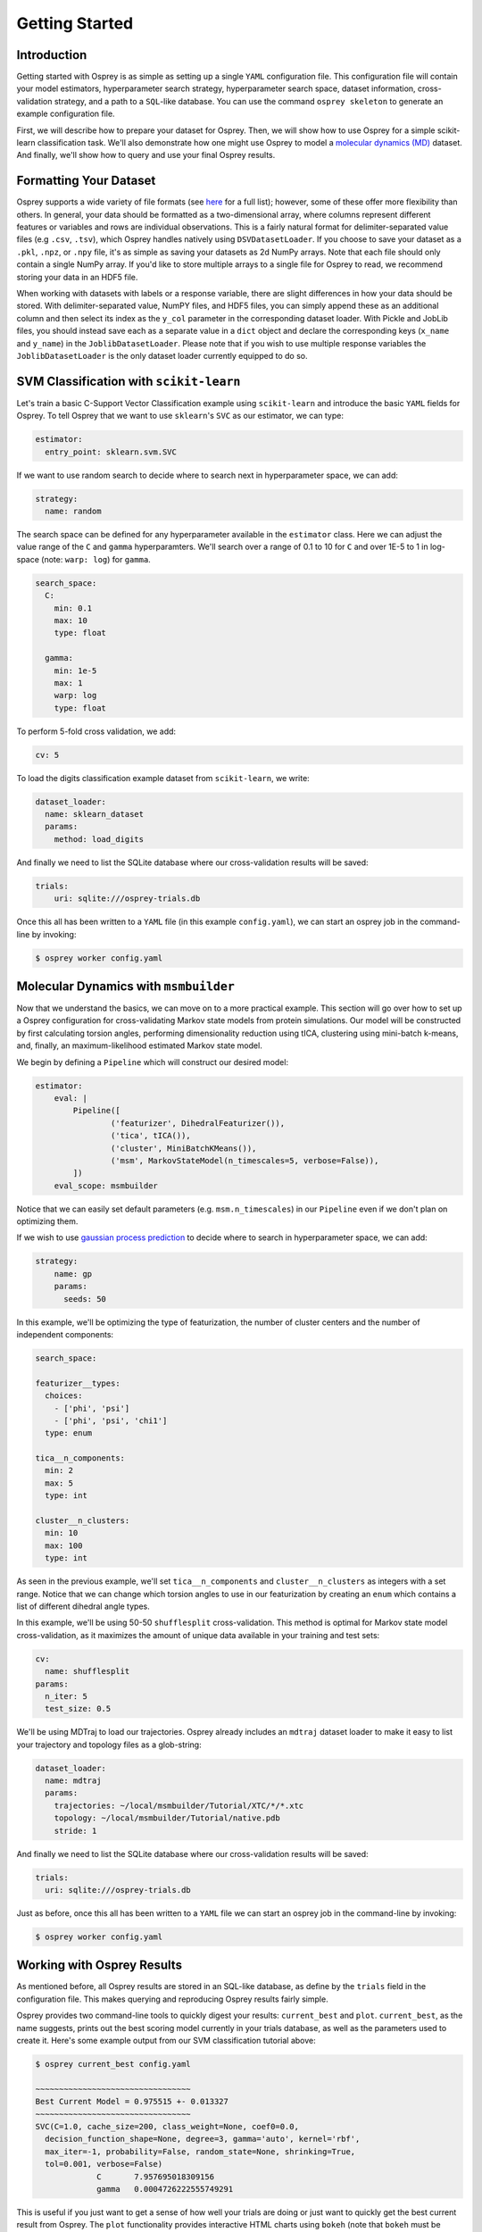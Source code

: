 Getting Started
===============

Introduction
------------

Getting started with Osprey is as simple as setting up a single ``YAML``
configuration file. This configuration file will contain your model
estimators, hyperparameter search strategy, hyperparameter search space,
dataset information, cross-validation strategy, and a path to a
``SQL``-like database. You can use the command ``osprey skeleton`` to
generate an example configuration file.

First, we will describe how to prepare your dataset for Osprey. Then, we will
show how to use Osprey for a simple scikit-learn classification task. We'll
also demonstrate how one might use Osprey to model a
`molecular dynamics (MD) <https://en.wikipedia.org/wiki/Molecular_dynamics>`_
dataset. And finally, we'll show how to query and use your final Osprey results.


Formatting Your Dataset
-----------------------

Osprey supports a wide variety of file formats (see `here
<./config_file.html#dataset-loader>`_ for a full list); however, some of these offer
more flexibility than others. In general, your data should be formatted as a
two-dimensional array, where columns represent different features or variables
and rows are individual observations. This is a fairly natural format for
delimiter-separated value files (e.g ``.csv``, ``.tsv``), which Osprey handles
natively using ``DSVDatasetLoader``. If you choose to save your dataset as a
``.pkl``, ``.npz``, or ``.npy`` file, it's as simple as saving your datasets as
2d NumPy arrays. Note that each file should only contain a single NumPy array.
If you'd like to store multiple arrays to a single file for Osprey to read, we
recommend storing your data in an HDF5 file.

When working with datasets with labels or a response variable, there are slight
differences in how your data should be stored. With delimiter-separated value,
NumPY files, and HDF5 files, you can simply append these as an additional
column and then select its index as the ``y_col`` parameter in the corresponding
dataset loader. With Pickle and JobLib files, you should instead save each as a
separate value in a ``dict`` object and declare the corresponding keys
(``x_name`` and ``y_name``) in the ``JoblibDatasetLoader``. Please note that if
you wish to use multiple response variables the ``JoblibDatasetLoader`` is the
only dataset loader currently equipped to do so.


SVM Classification with ``scikit-learn``
----------------------------------------

Let's train a basic C-Support Vector Classification example using
``scikit-learn`` and introduce the basic ``YAML`` fields for Osprey. To
tell Osprey that we want to use ``sklearn``'s ``SVC`` as our estimator, we
can type:

.. code:: yaml

    estimator:
      entry_point: sklearn.svm.SVC

If we want to use random search to decide where to search next in
hyperparameter space, we can add:

.. code:: yaml

    strategy:
      name: random

The search space can be defined for any hyperparameter available in the
``estimator`` class. Here we can adjust the value range of the ``C`` and
``gamma`` hyperparamters. We'll search over a range of 0.1 to 10 for
``C`` and over 1E-5 to 1 in log-space (note: ``warp: log``) for
``gamma``.

.. code:: yaml

    search_space:
      C:
        min: 0.1
        max: 10
        type: float

      gamma:
        min: 1e-5
        max: 1
        warp: log
        type: float

To perform 5-fold cross validation, we add:

.. code:: yaml

    cv: 5

To load the digits classification example dataset from ``scikit-learn``,
we write:

.. code:: yaml

    dataset_loader:
      name: sklearn_dataset
      params:
        method: load_digits

And finally we need to list the SQLite database where our cross-validation
results will be saved:

.. code:: yaml

    trials:
        uri: sqlite:///osprey-trials.db

Once this all has been written to a ``YAML`` file (in this example
``config.yaml``), we can start an osprey job in the command-line by invoking:

.. code:: bash

    $ osprey worker config.yaml


Molecular Dynamics with ``msmbuilder``
--------------------------------------

Now that we understand the basics, we can move on to a more practical example.
This section will go over how to set up a Osprey configuration for
cross-validating Markov state models from protein simulations. Our model will
be constructed by first calculating torsion angles, performing dimensionality
reduction using tICA, clustering using mini-batch k-means, and, finally, an
maximum-likelihood estimated Markov state model.

We begin by defining a ``Pipeline`` which will construct our desired model:

.. code:: yaml

    estimator:
        eval: |
            Pipeline([
                    ('featurizer', DihedralFeaturizer()),
                    ('tica', tICA()),
                    ('cluster', MiniBatchKMeans()),
                    ('msm', MarkovStateModel(n_timescales=5, verbose=False)),
            ])
        eval_scope: msmbuilder

Notice that we can easily set default parameters (e.g. ``msm.n_timescales``)
in our ``Pipeline`` even if we don't plan on optimizing them.

If we wish to use `gaussian process
prediction <https://en.wikipedia.org/wiki/Gaussian_process#Gaussian_process_prediction.2C_or_kriging>`__
to decide where to search in hyperparameter space, we can add:

.. code:: yaml

    strategy:
        name: gp
        params:
          seeds: 50

In this example, we'll be optimizing the type of featurization,
the number of cluster centers and the number of independent components:

.. code:: yaml

    search_space:

    featurizer__types:
      choices:
        - ['phi', 'psi']
        - ['phi', 'psi', 'chi1']
      type: enum

    tica__n_components:
      min: 2
      max: 5
      type: int

    cluster__n_clusters:
      min: 10
      max: 100
      type: int

As seen in the previous example, we'll set ``tica__n_components`` and
``cluster__n_clusters`` as integers with a set range. Notice that we can
change which torsion angles to use in our featurization by creating an ``enum``
which contains a list of different dihedral angle types.


In this example, we'll be using 50-50 ``shufflesplit`` cross-validation.
This method is optimal for Markov state model cross-validation, as it maximizes
the amount of unique data available in your training and test sets:

.. code:: yaml

    cv:
      name: shufflesplit
    params:
      n_iter: 5
      test_size: 0.5

We'll be using MDTraj to load our trajectories. Osprey already includes an
``mdtraj`` dataset loader to make it easy to list your trajectory and topology
files as a glob-string:

.. code:: yaml

    dataset_loader:
      name: mdtraj
      params:
        trajectories: ~/local/msmbuilder/Tutorial/XTC/*/*.xtc
        topology: ~/local/msmbuilder/Tutorial/native.pdb
        stride: 1

And finally we need to list the SQLite database where our cross-validation
results will be saved:

.. code:: yaml

    trials:
      uri: sqlite:///osprey-trials.db


Just as before, once this all has been written to a ``YAML`` file
we can start an osprey job in the command-line by invoking:

.. code:: bash

    $ osprey worker config.yaml


Working with Osprey Results
---------------------------

As mentioned before, all Osprey results are stored in an SQL-like database, as
define by the ``trials`` field in the configuration file. This makes querying
and reproducing Osprey results fairly simple.

Osprey provides two command-line tools to quickly digest your results:
``current_best`` and ``plot``. ``current_best``, as the name suggests, prints
out the best scoring model currently in your trials database, as well as the
parameters used to create it. Here's some example output from our SVM
classification tutorial above:

.. code:: bash

    $ osprey current_best config.yaml

    ~~~~~~~~~~~~~~~~~~~~~~~~~~~~~~~~~
    Best Current Model = 0.975515 +- 0.013327
    ~~~~~~~~~~~~~~~~~~~~~~~~~~~~~~~~~
    SVC(C=1.0, cache_size=200, class_weight=None, coef0=0.0,
      decision_function_shape=None, degree=3, gamma='auto', kernel='rbf',
      max_iter=-1, probability=False, random_state=None, shrinking=True,
      tol=0.001, verbose=False)
    		 C 	 7.957695018309156
    		 gamma 	 0.0004726222555749291


This is useful if you just want to get a sense of how well your trials are
doing or just want to quickly get the best current result from Osprey.
The ``plot`` functionality provides interactive HTML charts using ``bokeh``
(note that ``bokeh`` must be installed to use ``osprey plot``).

.. code:: bash

    $ osprey plot config.yaml

The command above opens a browser window with a variety of plots. An example of
one such plot, showing the running best SVM model over many iterations, can be
seen below:

.. raw:: html

  <link rel="stylesheet" href="https://cdn.pydata.org/bokeh/release/bokeh-0.12.1.min.css" type="text/css">
  <script type="text/javascript" src="https://cdn.pydata.org/bokeh/release/bokeh-0.12.1.min.js"></script>
    <div class="bk-root">
        <div class="bk-grid-column bk-layout-fixed" id="modelid_64b617a4-4731-46a4-bd93-c53ecf9ab729" style="width: 600px; height: 600px;"><div class="bk-plot-layout bk-layout-fixed" id="modelid_ebd75eaf-eeb3-404d-b2ed-5691d769ebc8" style="width: 600px; height: 600px;"><div class="bk-toolbar-wrapper bk-layout-null" id="modelid_3377e86d-8aff-4853-9bba-412ba8ec675e" style="left: 570px; top: 28.964px; width: 30px; height: 571.036px;"><div class="bk-toolbar-right bk-plot-right bk-toolbar-sticky bk-toolbar-active">

        <a href="http://bokeh.pydata.org/" target="_blank" class="bk-logo bk-logo-small"></a>

        <div class="bk-button-bar">
        <ul class="bk-button-bar-list" type="pan"><li><button type="button" class="bk-toolbar-button hover active">
        <div class="bk-btn-icon bk-tool-icon-pan"></div>
        <span class="tip">Pan</span>
        </button>
        </li><li><button type="button" class="bk-toolbar-button hover">
        <div class="bk-btn-icon bk-tool-icon-box-zoom"></div>
        <span class="tip">Box Zoom</span>
        </button>
        </li></ul>
        <ul class="bk-button-bar-list" type="scroll"><li><button type="button" class="bk-toolbar-button hover">
        <div class="bk-btn-icon bk-tool-icon-wheel-zoom"></div>
        <span class="tip">Wheel Zoom</span>
        </button>
        </li></ul>
        <ul class="bk-button-bar-list" type="pinch"></ul>
        <ul class="bk-button-bar-list" type="tap"></ul>
        <ul class="bk-button-bar-list" type="press"></ul>
        <ul class="bk-button-bar-list" type="rotate"></ul>
        <ul class="bk-button-bar-list" type="actions"><li><button type="button" class="bk-toolbar-button hover">
        <div class="bk-btn-icon bk-tool-icon-reset"></div>
        <span class="tip">Reset</span>
        </button>
        </li></ul>
        <div class="bk-button-bar-list bk-bs-dropdown" type="inspectors"><a href="#" data-bk-bs-toggle="dropdown" class="bk-bs-dropdown-toggle">inspect <span class="bk-bs-caret"></span></a><ul class="bk-bs-dropdown-menu"><li><div class="bk-toolbar-inspector"><input type="checkbox" checked="">Hover Tool
        </div></li></ul></div>
        <ul class="bk-button-bar-list" type="help"></ul>
        </div>
        </div>
        </div><div class="bk-plot-wrapper" style="position: absolute; left: 0px; top: 0px; width: 600px; height: 600px;"><div class="bk-canvas-wrapper" style="touch-action: none; -webkit-user-select: none; -webkit-user-drag: none; -webkit-tap-highlight-color: rgba(0, 0, 0, 0); cursor: crosshair; width: 600px; height: 600px;">
        <div class="bk-canvas-events"></div>
        <div class="bk-canvas-overlays"><div class="bk-shading" style="display: none;"></div><div class="bk-tooltip" style="z-index: 1010; display: none;"></div><div class="bk-tooltip" style="z-index: 1010; display: none;"></div></div>
        <canvas class="bk-canvas" width="1200" height="1200" style="width: 600px; height: 600px;"></canvas></div></div></div></div>
        </div>

        <script type="text/javascript">
            Bokeh.$(function() {
            var docs_json = {"b0c1333e-e97d-4ca6-b96c-a6516ece11bd":{"roots":{"references":[{"attributes":{},"id":"a10e16f7-bce9-41d8-8df3-4435826317a9","type":"ToolEvents"},{"attributes":{"axis_label":"Score","formatter":{"id":"67f9b82e-45b7-4c3c-a88f-ae31ef2f2745","type":"BasicTickFormatter"},"plot":{"id":"ebd75eaf-eeb3-404d-b2ed-5691d769ebc8","subtype":"Figure","type":"Plot"},"ticker":{"id":"174627a6-11a3-4b18-bf9e-c4001eb0b51f","type":"BasicTicker"}},"id":"56302ce1-b4d8-46aa-85a8-82445a4588af","type":"LinearAxis"},{"attributes":{"children":[{"id":"ebd75eaf-eeb3-404d-b2ed-5691d769ebc8","subtype":"Figure","type":"Plot"}]},"id":"64b617a4-4731-46a4-bd93-c53ecf9ab729","type":"Column"},{"attributes":{"fill_alpha":{"value":0.1},"fill_color":{"value":"#1f77b4"},"line_alpha":{"value":0.1},"line_color":{"value":"#1f77b4"},"radius":{"units":"data","value":3},"x":{"field":"x"},"y":{"field":"y"}},"id":"f69fe557-7e4d-4a76-a8f6-95d5872f82ac","type":"Circle"},{"attributes":{},"id":"174627a6-11a3-4b18-bf9e-c4001eb0b51f","type":"BasicTicker"},{"attributes":{"overlay":{"id":"1f471975-36a2-45d0-bec2-a94d49ed2062","type":"BoxAnnotation"},"plot":{"id":"ebd75eaf-eeb3-404d-b2ed-5691d769ebc8","subtype":"Figure","type":"Plot"}},"id":"b6a42f6a-09ab-41ac-aa74-9e52c3f37c9a","type":"BoxZoomTool"},{"attributes":{"data_source":{"id":"58b36642-69ce-4ca3-896d-5db0352c728c","type":"ColumnDataSource"},"glyph":{"id":"dd4c188e-ac1c-42b7-94de-2bd30f73551e","type":"Circle"},"hover_glyph":null,"nonselection_glyph":{"id":"f69fe557-7e4d-4a76-a8f6-95d5872f82ac","type":"Circle"},"selection_glyph":null},"id":"27358ecc-4228-4b23-a33d-8a2dfced401e","type":"GlyphRenderer"},{"attributes":{"axis_label":"Iteration number","formatter":{"id":"cd297ec9-a2c1-406e-87d8-328657bece2b","type":"BasicTickFormatter"},"plot":{"id":"ebd75eaf-eeb3-404d-b2ed-5691d769ebc8","subtype":"Figure","type":"Plot"},"ticker":{"id":"d7534da2-068b-4637-ad4d-6fb08ca788fb","type":"BasicTicker"}},"id":"6e71ad64-6069-4a34-8368-c9d8495b540e","type":"LinearAxis"},{"attributes":{"line_color":{"value":"#1f77b4"},"line_width":{"value":2},"x":{"field":"x"},"y":{"field":"y"}},"id":"d03378f8-a044-465e-b7e8-b8c506f31a71","type":"Line"},{"attributes":{"callback":null},"id":"d23a5d58-29f8-46d2-a167-c5bb254c489d","type":"DataRange1d"},{"attributes":{"bottom_units":"screen","fill_alpha":{"value":0.5},"fill_color":{"value":"lightgrey"},"left_units":"screen","level":"overlay","line_alpha":{"value":1.0},"line_color":{"value":"black"},"line_dash":[4,4],"line_width":{"value":2},"plot":null,"render_mode":"css","right_units":"screen","top_units":"screen"},"id":"1f471975-36a2-45d0-bec2-a94d49ed2062","type":"BoxAnnotation"},{"attributes":{"dimension":1,"plot":{"id":"ebd75eaf-eeb3-404d-b2ed-5691d769ebc8","subtype":"Figure","type":"Plot"},"ticker":{"id":"174627a6-11a3-4b18-bf9e-c4001eb0b51f","type":"BasicTicker"}},"id":"12989957-980f-4081-b5cf-9310dbb4561b","type":"Grid"},{"attributes":{"plot":{"id":"ebd75eaf-eeb3-404d-b2ed-5691d769ebc8","subtype":"Figure","type":"Plot"},"ticker":{"id":"d7534da2-068b-4637-ad4d-6fb08ca788fb","type":"BasicTicker"}},"id":"7282b708-fff4-4106-9a85-7959116fe900","type":"Grid"},{"attributes":{"fill_alpha":{"value":0.6},"fill_color":{"value":"#1f77b4"},"line_color":{"value":null},"radius":{"units":"data","value":3},"x":{"field":"x"},"y":{"field":"y"}},"id":"dd4c188e-ac1c-42b7-94de-2bd30f73551e","type":"Circle"},{"attributes":{},"id":"d7534da2-068b-4637-ad4d-6fb08ca788fb","type":"BasicTicker"},{"attributes":{},"id":"67f9b82e-45b7-4c3c-a88f-ae31ef2f2745","type":"BasicTickFormatter"},{"attributes":{"plot":null,"text":"Running best"},"id":"d554689a-fb96-4108-8063-50bbe0609315","type":"Title"},{"attributes":{"callback":null,"column_names":["x","y"],"data":{"x":[1,2,6,12,25],"y":[0.22815804117974403,0.7156371730662214,0.9727323316638843,0.9749582637729549,0.9755147468002225]}},"id":"e80dea5f-e80f-4e3d-87f6-fe223cd02a09","type":"ColumnDataSource"},{"attributes":{"callback":null,"plot":{"id":"ebd75eaf-eeb3-404d-b2ed-5691d769ebc8","subtype":"Figure","type":"Plot"},"tooltips":[["index","$index"],["C","@C"],["gamma","@gamma"]]},"id":"47f6c882-d0a5-4af4-bf11-71f3d65561ab","type":"HoverTool"},{"attributes":{},"id":"cd297ec9-a2c1-406e-87d8-328657bece2b","type":"BasicTickFormatter"},{"attributes":{"callback":null},"id":"9db93b43-31ab-4e50-852f-5e2109580755","type":"DataRange1d"},{"attributes":{"plot":{"id":"ebd75eaf-eeb3-404d-b2ed-5691d769ebc8","subtype":"Figure","type":"Plot"}},"id":"0ddc9d2e-4ef8-4135-9689-832a703472c5","type":"PanTool"},{"attributes":{"callback":null,"column_names":["index","C","gamma","x","y"],"data":{"C":[2.3870007525421038,7.818940902700415,8.60033998880039,7.815321015495774,7.957695018309156],"gamma":[0.023591356016345048,0.009643857615941434,0.0009923851706765986,0.000617986534858686,0.0004726222555749291],"index":[0,1,5,11,24],"x":[1,2,6,12,25],"y":[0.22815804117974403,0.7156371730662214,0.9727323316638843,0.9749582637729549,0.9755147468002225]}},"id":"58b36642-69ce-4ca3-896d-5db0352c728c","type":"ColumnDataSource"},{"attributes":{"plot":{"id":"ebd75eaf-eeb3-404d-b2ed-5691d769ebc8","subtype":"Figure","type":"Plot"}},"id":"a279466f-f0f6-499c-ad80-e62e9eda3c80","type":"WheelZoomTool"},{"attributes":{"line_alpha":{"value":0.1},"line_color":{"value":"#1f77b4"},"line_width":{"value":2},"x":{"field":"x"},"y":{"field":"y"}},"id":"9facb964-c898-4703-8d68-95f535eaf0a0","type":"Line"},{"attributes":{"plot":{"id":"ebd75eaf-eeb3-404d-b2ed-5691d769ebc8","subtype":"Figure","type":"Plot"}},"id":"ded9a7f6-078b-4f12-b1a1-271656fc62b0","type":"ResetTool"},{"attributes":{"active_drag":"auto","active_scroll":"auto","active_tap":"auto","tools":[{"id":"0ddc9d2e-4ef8-4135-9689-832a703472c5","type":"PanTool"},{"id":"a279466f-f0f6-499c-ad80-e62e9eda3c80","type":"WheelZoomTool"},{"id":"b6a42f6a-09ab-41ac-aa74-9e52c3f37c9a","type":"BoxZoomTool"},{"id":"ded9a7f6-078b-4f12-b1a1-271656fc62b0","type":"ResetTool"},{"id":"47f6c882-d0a5-4af4-bf11-71f3d65561ab","type":"HoverTool"}]},"id":"3377e86d-8aff-4853-9bba-412ba8ec675e","type":"Toolbar"},{"attributes":{"data_source":{"id":"e80dea5f-e80f-4e3d-87f6-fe223cd02a09","type":"ColumnDataSource"},"glyph":{"id":"d03378f8-a044-465e-b7e8-b8c506f31a71","type":"Line"},"hover_glyph":null,"nonselection_glyph":{"id":"9facb964-c898-4703-8d68-95f535eaf0a0","type":"Line"},"selection_glyph":null},"id":"b52001b2-507c-4c95-a7fa-5ce4d1cfdbe8","type":"GlyphRenderer"},{"attributes":{"below":[{"id":"6e71ad64-6069-4a34-8368-c9d8495b540e","type":"LinearAxis"}],"left":[{"id":"56302ce1-b4d8-46aa-85a8-82445a4588af","type":"LinearAxis"}],"renderers":[{"id":"6e71ad64-6069-4a34-8368-c9d8495b540e","type":"LinearAxis"},{"id":"7282b708-fff4-4106-9a85-7959116fe900","type":"Grid"},{"id":"56302ce1-b4d8-46aa-85a8-82445a4588af","type":"LinearAxis"},{"id":"12989957-980f-4081-b5cf-9310dbb4561b","type":"Grid"},{"id":"1f471975-36a2-45d0-bec2-a94d49ed2062","type":"BoxAnnotation"},{"id":"27358ecc-4228-4b23-a33d-8a2dfced401e","type":"GlyphRenderer"},{"id":"b52001b2-507c-4c95-a7fa-5ce4d1cfdbe8","type":"GlyphRenderer"}],"title":{"id":"d554689a-fb96-4108-8063-50bbe0609315","type":"Title"},"tool_events":{"id":"a10e16f7-bce9-41d8-8df3-4435826317a9","type":"ToolEvents"},"toolbar":{"id":"3377e86d-8aff-4853-9bba-412ba8ec675e","type":"Toolbar"},"x_range":{"id":"d23a5d58-29f8-46d2-a167-c5bb254c489d","type":"DataRange1d"},"y_range":{"id":"9db93b43-31ab-4e50-852f-5e2109580755","type":"DataRange1d"}},"id":"ebd75eaf-eeb3-404d-b2ed-5691d769ebc8","subtype":"Figure","type":"Plot"}],"root_ids":["64b617a4-4731-46a4-bd93-c53ecf9ab729"]},"title":"Bokeh Application","version":"0.12.1"}};
            var render_items = [{"docid":"b0c1333e-e97d-4ca6-b96c-a6516ece11bd","elementid":"modelid_ebd75eaf-eeb3-404d-b2ed-5691d769ebc8","modelid":"64b617a4-4731-46a4-bd93-c53ecf9ab729"}];

            Bokeh.embed.embed_items(docs_json, render_items);
        });
        </script>


An alternative way to access trial data is to use the Python API to directly
access the SQL-like database. Here's an example of loading your Osprey results
as a ``pandas.DataFrame``:

.. code:: python

    # Imports
    from osprey.config import Config

    # Load Configuation File
    my_config = 'path/to/config.yaml'
    config = Config(my_config)

    # Retrieve Trial Results
    df = config.trial_results()
